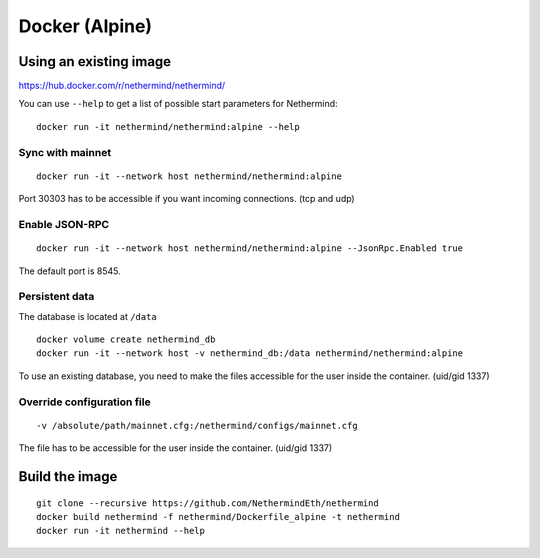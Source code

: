 Docker (Alpine)
***************

Using an existing image
=======================

https://hub.docker.com/r/nethermind/nethermind/

You can use ``--help`` to get a list of possible start parameters for Nethermind::

    docker run -it nethermind/nethermind:alpine --help

Sync with mainnet
-----------------
::

    docker run -it --network host nethermind/nethermind:alpine

Port 30303 has to be accessible if you want incoming connections. (tcp and udp)

Enable JSON-RPC
---------------
::

    docker run -it --network host nethermind/nethermind:alpine --JsonRpc.Enabled true
    
The default port is 8545.

Persistent data
---------------

The database is located at ``/data``
::

    docker volume create nethermind_db
    docker run -it --network host -v nethermind_db:/data nethermind/nethermind:alpine

To use an existing database, you need to make the files accessible for the user inside the container. (uid/gid 1337)

Override configuration file
---------------------------
::

    -v /absolute/path/mainnet.cfg:/nethermind/configs/mainnet.cfg

The file has to be accessible for the user inside the container. (uid/gid 1337)

Build the image
===============
::

    git clone --recursive https://github.com/NethermindEth/nethermind
    docker build nethermind -f nethermind/Dockerfile_alpine -t nethermind
    docker run -it nethermind --help
